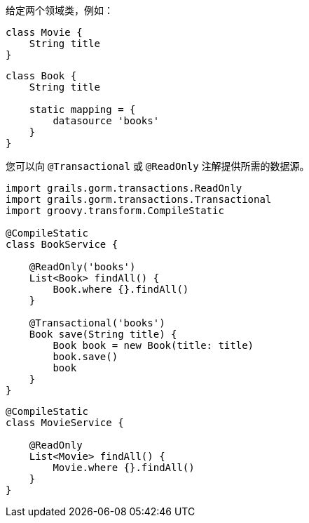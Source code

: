 给定两个领域类，例如：

```groovy
class Movie {
    String title
}
```

```groovy
class Book {
    String title

    static mapping = {
        datasource 'books'
    }
}
```

您可以向 `@Transactional` 或 `@ReadOnly` 注解提供所需的数据源。

```groovy
import grails.gorm.transactions.ReadOnly
import grails.gorm.transactions.Transactional
import groovy.transform.CompileStatic

@CompileStatic
class BookService {

    @ReadOnly('books')
    List<Book> findAll() {
        Book.where {}.findAll()
    }

    @Transactional('books')
    Book save(String title) {
        Book book = new Book(title: title)
        book.save()
        book
    }
}
```

```groovy
@CompileStatic
class MovieService {

    @ReadOnly
    List<Movie> findAll() {
        Movie.where {}.findAll()
    }
}
```